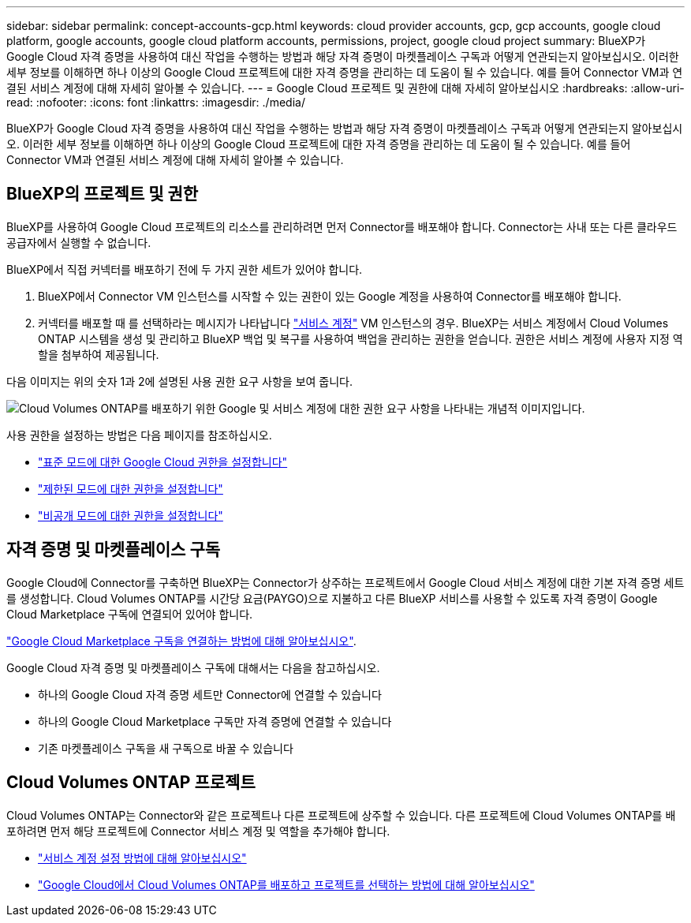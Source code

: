 ---
sidebar: sidebar 
permalink: concept-accounts-gcp.html 
keywords: cloud provider accounts, gcp, gcp accounts, google cloud platform, google accounts, google cloud platform accounts, permissions, project, google cloud project 
summary: BlueXP가 Google Cloud 자격 증명을 사용하여 대신 작업을 수행하는 방법과 해당 자격 증명이 마켓플레이스 구독과 어떻게 연관되는지 알아보십시오. 이러한 세부 정보를 이해하면 하나 이상의 Google Cloud 프로젝트에 대한 자격 증명을 관리하는 데 도움이 될 수 있습니다. 예를 들어 Connector VM과 연결된 서비스 계정에 대해 자세히 알아볼 수 있습니다. 
---
= Google Cloud 프로젝트 및 권한에 대해 자세히 알아보십시오
:hardbreaks:
:allow-uri-read: 
:nofooter: 
:icons: font
:linkattrs: 
:imagesdir: ./media/


[role="lead"]
BlueXP가 Google Cloud 자격 증명을 사용하여 대신 작업을 수행하는 방법과 해당 자격 증명이 마켓플레이스 구독과 어떻게 연관되는지 알아보십시오. 이러한 세부 정보를 이해하면 하나 이상의 Google Cloud 프로젝트에 대한 자격 증명을 관리하는 데 도움이 될 수 있습니다. 예를 들어 Connector VM과 연결된 서비스 계정에 대해 자세히 알아볼 수 있습니다.



== BlueXP의 프로젝트 및 권한

BlueXP를 사용하여 Google Cloud 프로젝트의 리소스를 관리하려면 먼저 Connector를 배포해야 합니다. Connector는 사내 또는 다른 클라우드 공급자에서 실행할 수 없습니다.

BlueXP에서 직접 커넥터를 배포하기 전에 두 가지 권한 세트가 있어야 합니다.

. BlueXP에서 Connector VM 인스턴스를 시작할 수 있는 권한이 있는 Google 계정을 사용하여 Connector를 배포해야 합니다.
. 커넥터를 배포할 때 를 선택하라는 메시지가 나타납니다 https://cloud.google.com/iam/docs/service-accounts["서비스 계정"^] VM 인스턴스의 경우. BlueXP는 서비스 계정에서 Cloud Volumes ONTAP 시스템을 생성 및 관리하고 BlueXP 백업 및 복구를 사용하여 백업을 관리하는 권한을 얻습니다. 권한은 서비스 계정에 사용자 지정 역할을 첨부하여 제공됩니다.


다음 이미지는 위의 숫자 1과 2에 설명된 사용 권한 요구 사항을 보여 줍니다.

image:diagram_permissions_gcp.png["Cloud Volumes ONTAP를 배포하기 위한 Google 및 서비스 계정에 대한 권한 요구 사항을 나타내는 개념적 이미지입니다."]

사용 권한을 설정하는 방법은 다음 페이지를 참조하십시오.

* link:task-install-connector-google-bluexp-gcloud.html#step-2-set-up-permissions-to-create-the-connector["표준 모드에 대한 Google Cloud 권한을 설정합니다"]
* link:task-prepare-restricted-mode.html#step-6-prepare-cloud-permissions["제한된 모드에 대한 권한을 설정합니다"]
* link:task-prepare-private-mode.html#step-6-prepare-cloud-permissions["비공개 모드에 대한 권한을 설정합니다"]




== 자격 증명 및 마켓플레이스 구독

Google Cloud에 Connector를 구축하면 BlueXP는 Connector가 상주하는 프로젝트에서 Google Cloud 서비스 계정에 대한 기본 자격 증명 세트를 생성합니다. Cloud Volumes ONTAP를 시간당 요금(PAYGO)으로 지불하고 다른 BlueXP 서비스를 사용할 수 있도록 자격 증명이 Google Cloud Marketplace 구독에 연결되어 있어야 합니다.

link:task-adding-gcp-accounts.html["Google Cloud Marketplace 구독을 연결하는 방법에 대해 알아보십시오"].

Google Cloud 자격 증명 및 마켓플레이스 구독에 대해서는 다음을 참고하십시오.

* 하나의 Google Cloud 자격 증명 세트만 Connector에 연결할 수 있습니다
* 하나의 Google Cloud Marketplace 구독만 자격 증명에 연결할 수 있습니다
* 기존 마켓플레이스 구독을 새 구독으로 바꿀 수 있습니다




== Cloud Volumes ONTAP 프로젝트

Cloud Volumes ONTAP는 Connector와 같은 프로젝트나 다른 프로젝트에 상주할 수 있습니다. 다른 프로젝트에 Cloud Volumes ONTAP를 배포하려면 먼저 해당 프로젝트에 Connector 서비스 계정 및 역할을 추가해야 합니다.

* link:task-install-connector-google-bluexp-gcloud.html#step-3-set-up-permissions-for-the-connector["서비스 계정 설정 방법에 대해 알아보십시오"]
* https://docs.netapp.com/us-en/bluexp-cloud-volumes-ontap/task-deploying-gcp.html["Google Cloud에서 Cloud Volumes ONTAP를 배포하고 프로젝트를 선택하는 방법에 대해 알아보십시오"^]

